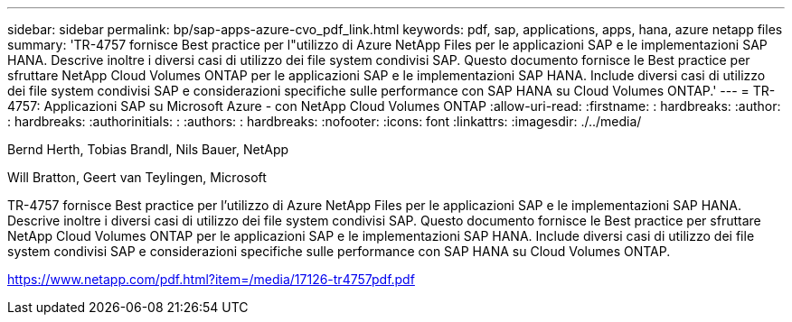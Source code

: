 ---
sidebar: sidebar 
permalink: bp/sap-apps-azure-cvo_pdf_link.html 
keywords: pdf, sap, applications, apps, hana, azure netapp files 
summary: 'TR-4757 fornisce Best practice per l"utilizzo di Azure NetApp Files per le applicazioni SAP e le implementazioni SAP HANA. Descrive inoltre i diversi casi di utilizzo dei file system condivisi SAP. Questo documento fornisce le Best practice per sfruttare NetApp Cloud Volumes ONTAP per le applicazioni SAP e le implementazioni SAP HANA. Include diversi casi di utilizzo dei file system condivisi SAP e considerazioni specifiche sulle performance con SAP HANA su Cloud Volumes ONTAP.' 
---
= TR-4757: Applicazioni SAP su Microsoft Azure - con NetApp Cloud Volumes ONTAP
:allow-uri-read: 
:firstname: : hardbreaks:
:author: : hardbreaks:
:authorinitials: :
:authors: : hardbreaks:
:nofooter: 
:icons: font
:linkattrs: 
:imagesdir: ./../media/


Bernd Herth, Tobias Brandl, Nils Bauer, NetApp

Will Bratton, Geert van Teylingen, Microsoft

TR-4757 fornisce Best practice per l'utilizzo di Azure NetApp Files per le applicazioni SAP e le implementazioni SAP HANA. Descrive inoltre i diversi casi di utilizzo dei file system condivisi SAP. Questo documento fornisce le Best practice per sfruttare NetApp Cloud Volumes ONTAP per le applicazioni SAP e le implementazioni SAP HANA. Include diversi casi di utilizzo dei file system condivisi SAP e considerazioni specifiche sulle performance con SAP HANA su Cloud Volumes ONTAP.

link:https://www.netapp.com/pdf.html?item=/media/17126-tr4757pdf.pdf["https://www.netapp.com/pdf.html?item=/media/17126-tr4757pdf.pdf"]
